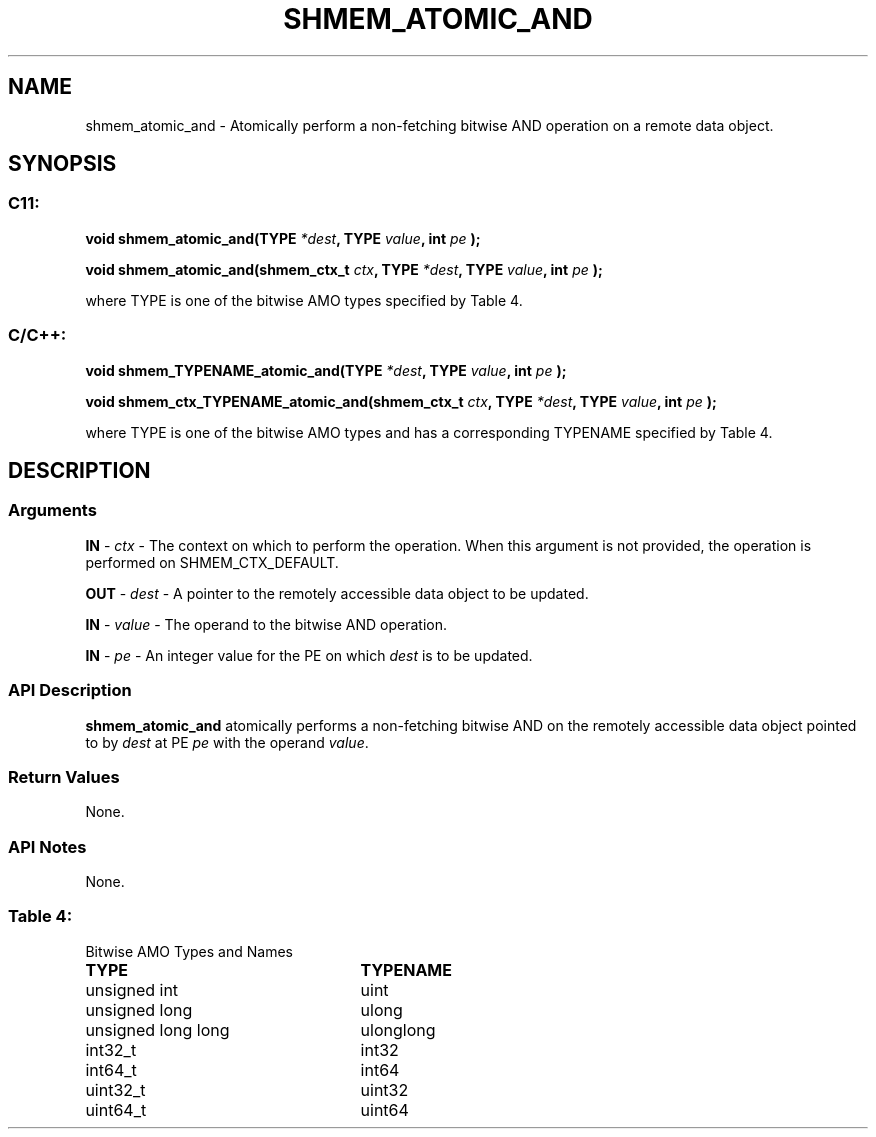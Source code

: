 .TH SHMEM_ATOMIC_AND 3 "Open Source Software Solutions, Inc." "OpenSHMEM Library Documentation"
./ sectionStart
.SH NAME
shmem_atomic_and \- 
Atomically perform a non-fetching bitwise AND operation on a
remote data object.

./ sectionEnd


./ sectionStart
.SH   SYNOPSIS
./ sectionEnd

./ sectionStart
.SS C11:

.B void
.B shmem\_atomic\_and(TYPE
.IB "*dest" ,
.B TYPE
.IB "value" ,
.B int
.I pe
.B );



.B void
.B shmem\_atomic\_and(shmem_ctx_t
.IB "ctx" ,
.B TYPE
.IB "*dest" ,
.B TYPE
.IB "value" ,
.B int
.I pe
.B );



./ sectionEnd


where TYPE is one of the bitwise AMO types specified by
Table 4.
./ sectionStart
.SS C/C++:

.B void
.B shmem\_TYPENAME\_atomic\_and(TYPE
.IB "*dest" ,
.B TYPE
.IB "value" ,
.B int
.I pe
.B );



.B void
.B shmem\_ctx\_TYPENAME\_atomic\_and(shmem_ctx_t
.IB "ctx" ,
.B TYPE
.IB "*dest" ,
.B TYPE
.IB "value" ,
.B int
.I pe
.B );



./ sectionEnd


where TYPE is one of the bitwise AMO types and has a corresponding
TYPENAME specified by Table 4.
./ sectionStart

.SH DESCRIPTION
.SS Arguments
.BR "IN " -
.I ctx
- The context on which to perform the operation.
When this argument is not provided, the operation is performed on
SHMEM\_CTX\_DEFAULT.


.BR "OUT " -
.I dest
- A pointer to the remotely accessible data object to
be updated.


.BR "IN " -
.I value
- The operand to the bitwise AND operation.


.BR "IN " -
.I pe
- An integer value for the PE on which 
.I dest
is to be updated.
./ sectionEnd


./ sectionStart

.SS API Description

.B shmem\_atomic\_and
atomically performs a non-fetching bitwise AND
on the remotely accessible data object pointed to by 
.I dest
at PE
.I pe
with the operand 
.IR "value" .

./ sectionEnd


./ sectionStart

.SS Return Values

None.

./ sectionEnd


./ sectionStart

.SS API Notes

None.

./ sectionEnd




.SS Table 4:
Bitwise AMO Types and Names
.TP 25
.B \TYPE
.B \TYPENAME
.TP
unsigned int
uint
.TP
unsigned long
ulong
.TP
unsigned long long
ulonglong
.TP
int32\_t
int32
.TP
int64\_t
int64
.TP
uint32\_t
uint32
.TP
uint64\_t
uint64
